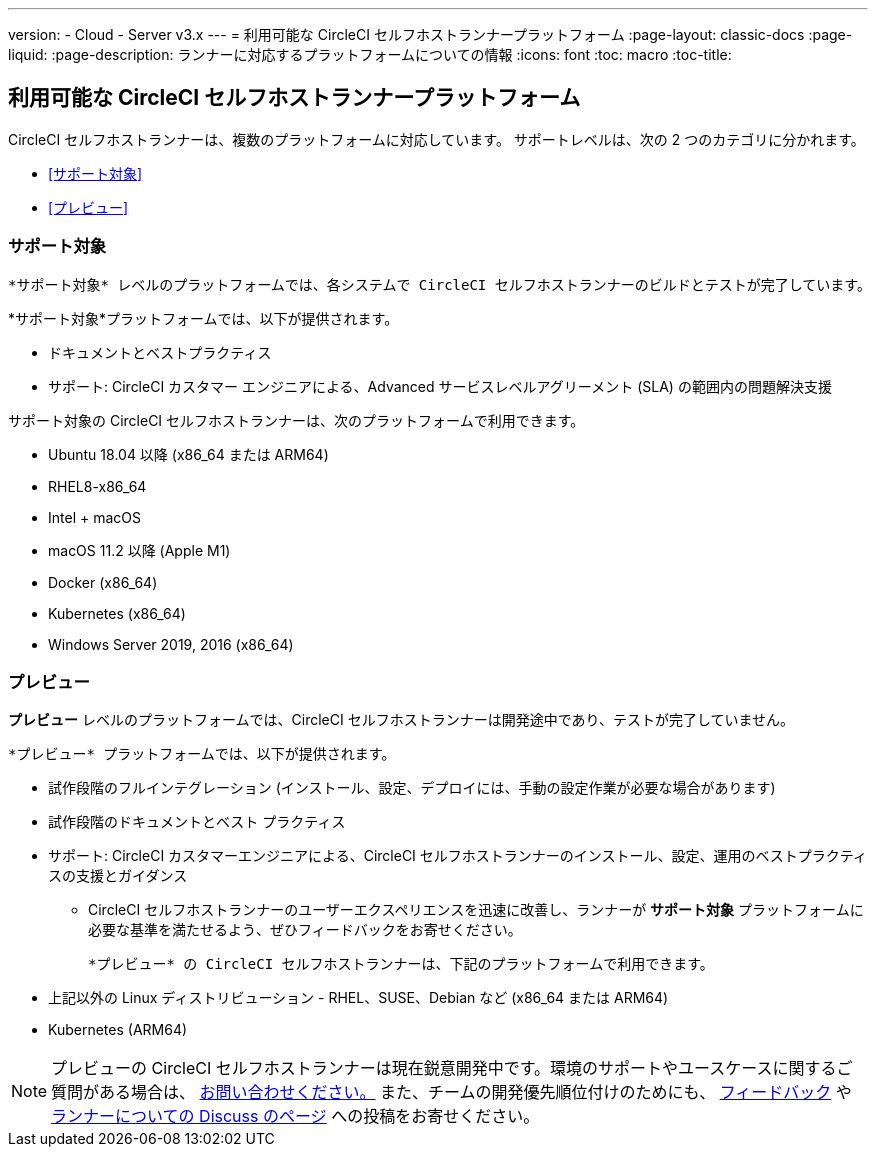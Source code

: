 ---

version:
- Cloud
- Server v3.x
---
= 利用可能な CircleCI セルフホストランナープラットフォーム
:page-layout: classic-docs
:page-liquid:
:page-description: ランナーに対応するプラットフォームについての情報
:icons: font
:toc: macro
:toc-title:

toc::[]

== 利用可能な CircleCI セルフホストランナープラットフォーム

CircleCI セルフホストランナーは、複数のプラットフォームに対応しています。 サポートレベルは、次の 2 つのカテゴリに分かれます。

* <<サポート対象>>
* <<プレビュー>>

=== サポート対象

 *サポート対象* レベルのプラットフォームでは、各システムで CircleCI セルフホストランナーのビルドとテストが完了しています。

*サポート対象*プラットフォームでは、以下が提供されます。

* ドキュメントとベストプラクティス
* サポート: CircleCI カスタマー エンジニアによる、Advanced サービスレベルアグリーメント (SLA) の範囲内の問題解決支援

サポート対象の CircleCI セルフホストランナーは、次のプラットフォームで利用できます。

* Ubuntu 18.04 以降 (x86_64 または ARM64)
* RHEL8-x86_64
* Intel + macOS
* macOS 11.2 以降 (Apple M1)
* Docker (x86_64)
* Kubernetes (x86_64)
* Windows Server 2019, 2016 (x86_64)

=== プレビュー

*プレビュー* レベルのプラットフォームでは、CircleCI セルフホストランナーは開発途中であり、テストが完了していません。

 *プレビュー* プラットフォームでは、以下が提供されます。

* 試作段階のフルインテグレーション (インストール、設定、デプロイには、手動の設定作業が必要な場合があります)
* 試作段階のドキュメントとベスト プラクティス
* サポート: CircleCI カスタマーエンジニアによる、CircleCI セルフホストランナーのインストール、設定、運用のベストプラクティスの支援とガイダンス
** CircleCI セルフホストランナーのユーザーエクスペリエンスを迅速に改善し、ランナーが *サポート対象* プラットフォームに必要な基準を満たせるよう、ぜひフィードバックをお寄せください。

 *プレビュー* の CircleCI セルフホストランナーは、下記のプラットフォームで利用できます。

* 上記以外の Linux ディストリビューション - RHEL、SUSE、Debian など (x86_64 または ARM64)
* Kubernetes (ARM64)

NOTE: プレビューの CircleCI セルフホストランナーは現在鋭意開発中です。環境のサポートやユースケースに関するご質問がある場合は、 https://circleci.com/contact/[お問い合わせください。] また、チームの開発優先順位付けのためにも、 https://circleci.canny.io/cloud-feature-requests[フィードバック] や  https://discuss.circleci.com/t/self-hosted-runners-are-here/38159[ランナーについての Discuss のページ] への投稿をお寄せください。